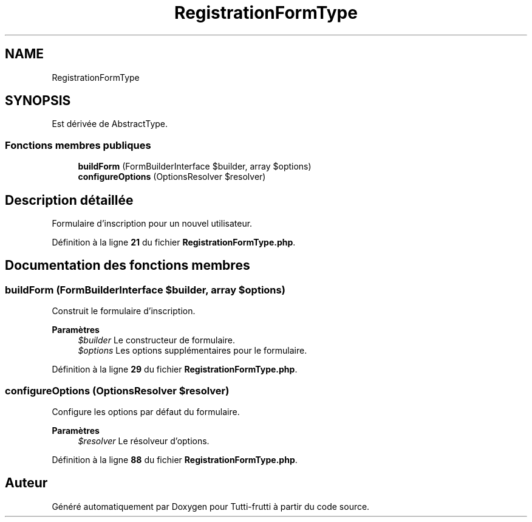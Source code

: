.TH "RegistrationFormType" 3 "Tutti-frutti" \" -*- nroff -*-
.ad l
.nh
.SH NAME
RegistrationFormType
.SH SYNOPSIS
.br
.PP
.PP
Est dérivée de AbstractType\&.
.SS "Fonctions membres publiques"

.in +1c
.ti -1c
.RI "\fBbuildForm\fP (FormBuilderInterface $builder, array $options)"
.br
.ti -1c
.RI "\fBconfigureOptions\fP (OptionsResolver $resolver)"
.br
.in -1c
.SH "Description détaillée"
.PP 
Formulaire d'inscription pour un nouvel utilisateur\&. 
.PP
Définition à la ligne \fB21\fP du fichier \fBRegistrationFormType\&.php\fP\&.
.SH "Documentation des fonctions membres"
.PP 
.SS "buildForm (FormBuilderInterface $builder, array $options)"
Construit le formulaire d'inscription\&.

.PP
\fBParamètres\fP
.RS 4
\fI$builder\fP Le constructeur de formulaire\&. 
.br
\fI$options\fP Les options supplémentaires pour le formulaire\&. 
.RE
.PP

.PP
Définition à la ligne \fB29\fP du fichier \fBRegistrationFormType\&.php\fP\&.
.SS "configureOptions (OptionsResolver $resolver)"
Configure les options par défaut du formulaire\&.

.PP
\fBParamètres\fP
.RS 4
\fI$resolver\fP Le résolveur d'options\&. 
.RE
.PP

.PP
Définition à la ligne \fB88\fP du fichier \fBRegistrationFormType\&.php\fP\&.

.SH "Auteur"
.PP 
Généré automatiquement par Doxygen pour Tutti-frutti à partir du code source\&.
